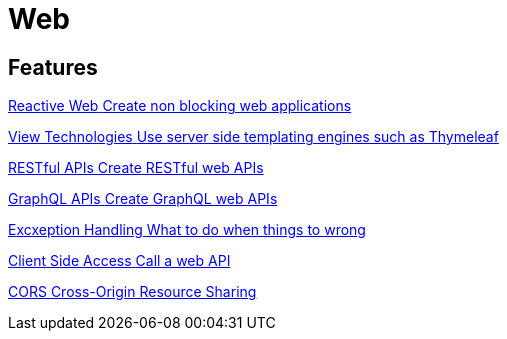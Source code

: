 = Web
:description: Everything you need to know about Spring Web features.

[.card-section]
== Features

[.card.card-index]
--
xref:web:webflux.adoc[[.card-title]#Reactive Web# [.card-body.card-content-overflow]#pass:q[Create non blocking web applications]#]
--

[.card.card-index]
--
xref:web:view-technologies.adoc[[.card-title]#View Technologies# [.card-body.card-content-overflow]#pass:q[Use server side templating engines such as Thymeleaf]#]
--


[.card.card-index]
--
xref:web:rest.adoc[[.card-title]#RESTful APIs# [.card-body.card-content-overflow]#pass:q[Create RESTful web APIs]#]
--

[.card.card-index]
--
xref:web:graphql.adoc[[.card-title]#GraphQL APIs# [.card-body.card-content-overflow]#pass:q[Create GraphQL web APIs]#]
--


[.card.card-index]
--
xref:web:exception-handling.adoc[[.card-title]#Excxeption Handling# [.card-body.card-content-overflow]#pass:q[What to do when things to wrong]#]
--

[.card.card-index]
--
xref:web:client-side.adoc[[.card-title]#Client Side Access# [.card-body.card-content-overflow]#pass:q[Call a web API]#]
--

[.card.card-index]
--
xref:web:cors.adoc[[.card-title]#CORS# [.card-body.card-content-overflow]#pass:q[Cross-Origin Resource Sharing]#]
--







